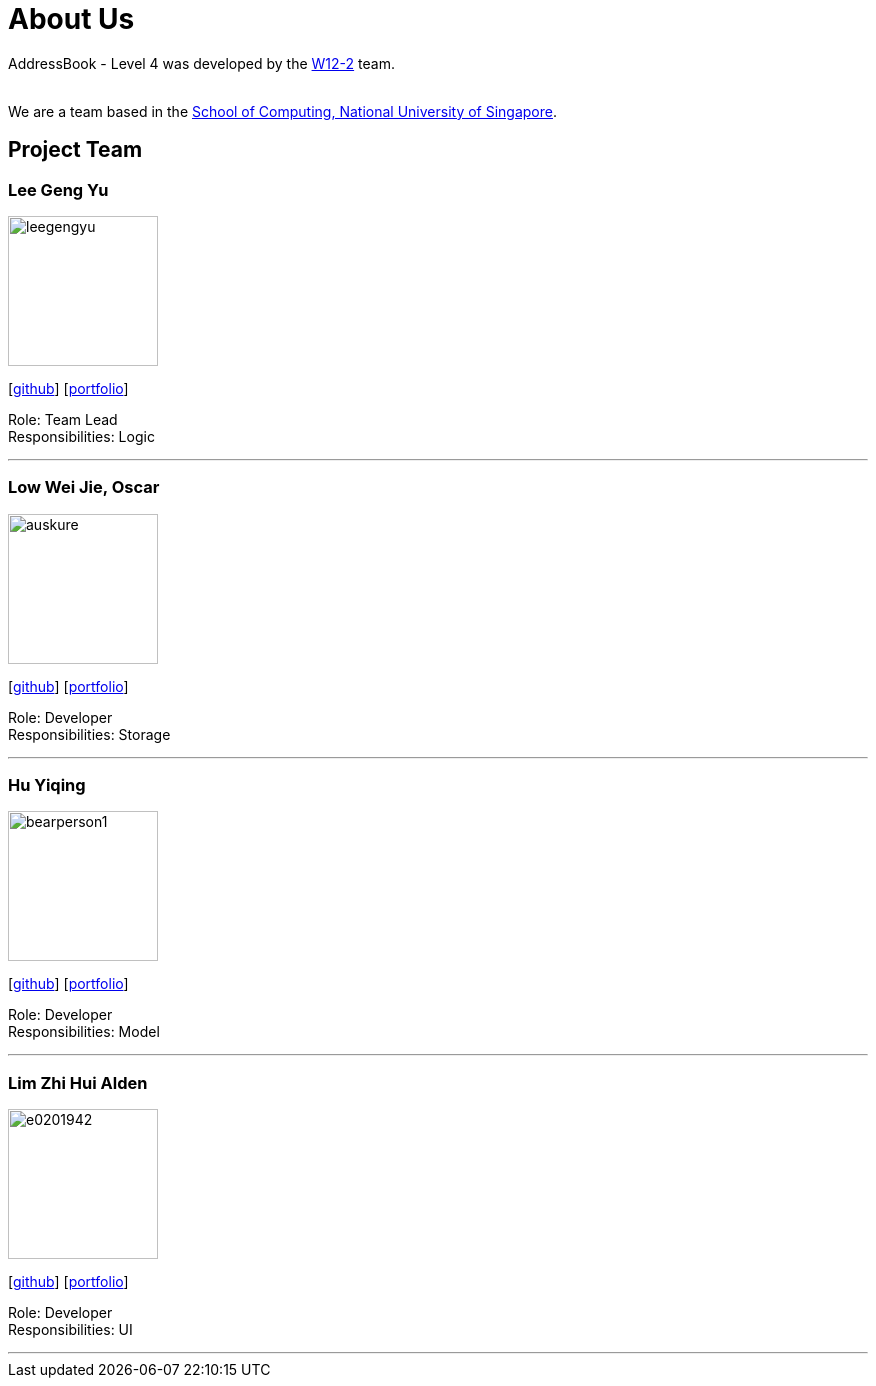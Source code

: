 = About Us
:site-section: AboutUs
:relfileprefix: team/
:imagesDir: images
:stylesDir: stylesheets

AddressBook - Level 4 was developed by the https://github.com/CS2113-AY1819S1-W12-2[W12-2] team. +

{empty} +
We are a team based in the http://www.comp.nus.edu.sg[School of Computing, National University of Singapore].

== Project Team

=== Lee Geng Yu
image::doc/images/leegengyu.png[width="150", align="left"]
{empty} [https://github.com/leegengyu[github]] [<<leegengyu#, portfolio>>]

Role: Team Lead +
Responsibilities: Logic

'''

=== Low Wei Jie, Oscar
image::https://github.com/CS2113-AY1819S1-W12-2/main/blob/master/docs/images/auskure.png[width="150", align="left"]
{empty}[http://github.com/auskure[github]] [<<auskure#, portfolio>>]

Role: Developer +
Responsibilities: Storage

'''

=== Hu Yiqing
image::doc/images/bearperson1.png[width="150", align="left"]
{empty}[http://github.com/BearPerson1[github]] [<<BearPerson1#, portfolio>>]

Role: Developer +
Responsibilities: Model

'''

=== Lim Zhi Hui Alden
image::https://github.com/CS2113-AY1819S1-W12-2/main/blob/master/docs/images/e0201942.png[width="150", align="left"]
{empty}[http://github.com/e0201942[github]] [<<e0201942#, portfolio>>]

Role: Developer +
Responsibilities: UI

'''
